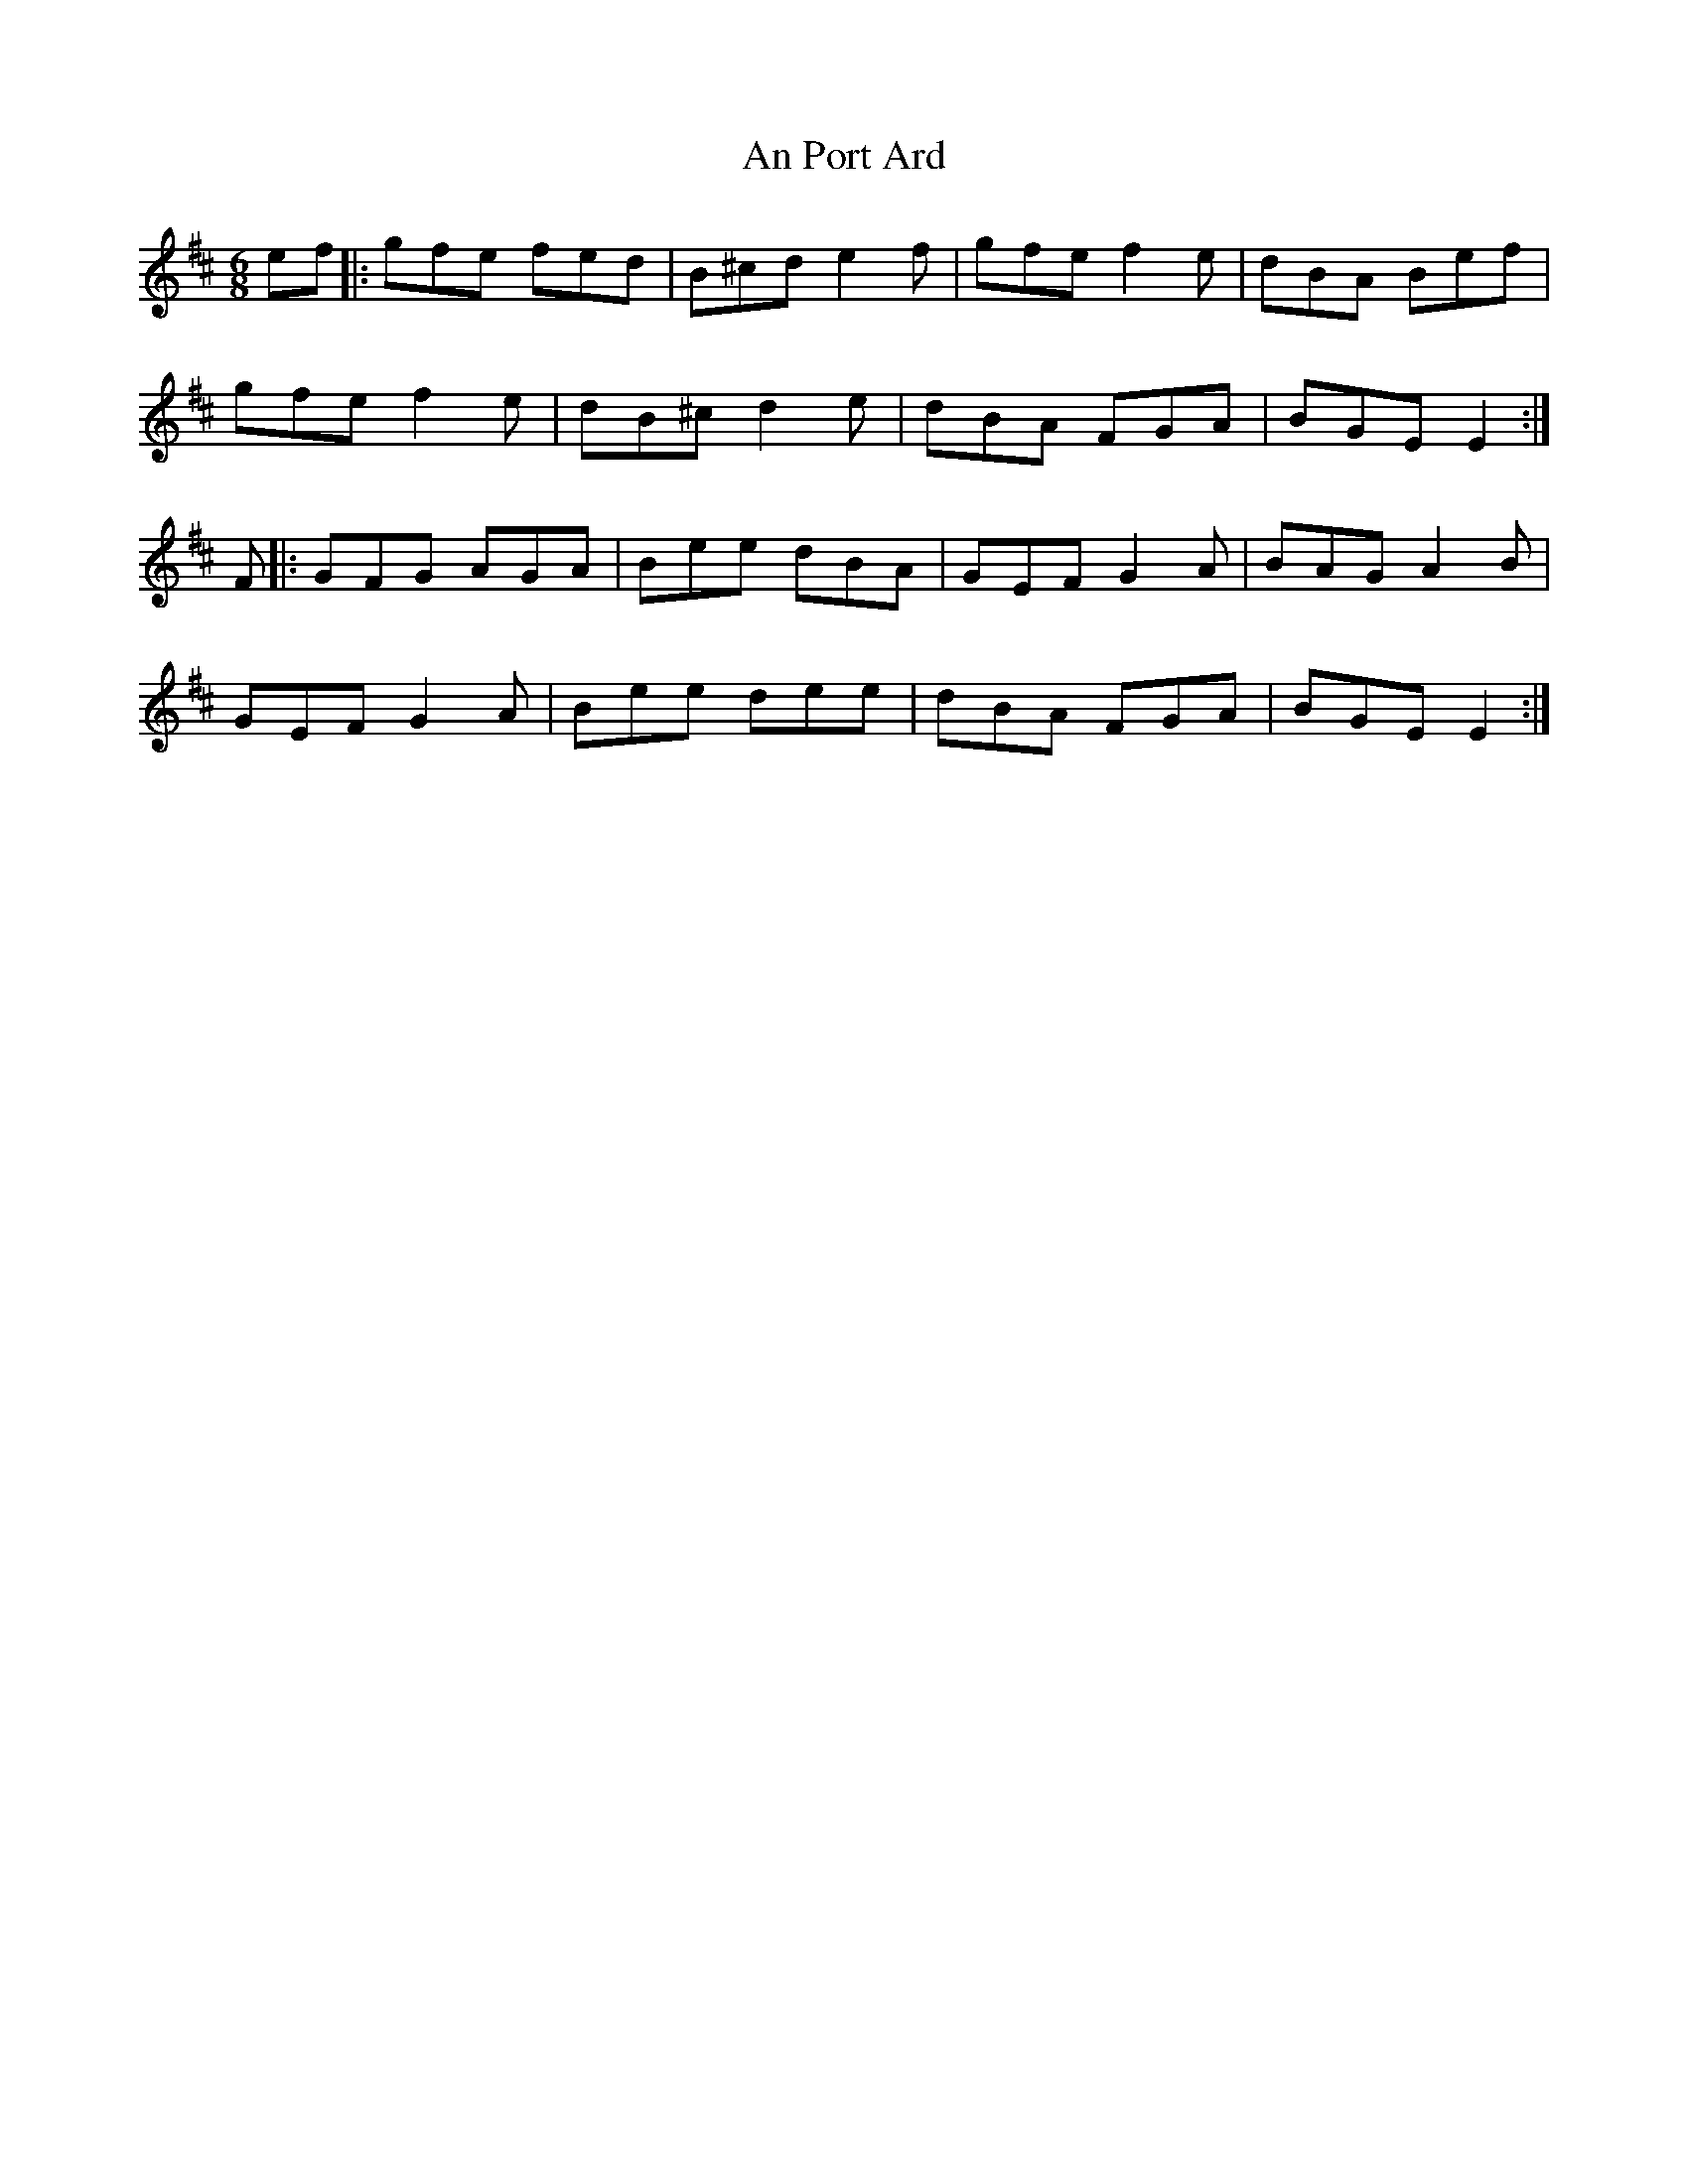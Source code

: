 X: 1359
T: An Port Ard
R: jig
M: 6/8
K: Edorian
ef|:gfe fed|B^cd e2 f|gfe f2 e|dBA Bef|
gfe f2 e|dB^c d2 e|dBA FGA|BGE E2:|
F|:GFG AGA|Bee dBA|GEF G2 A|BAG A2 B|
GEF G2 A|Bee dee|dBA FGA|BGE E2:|

